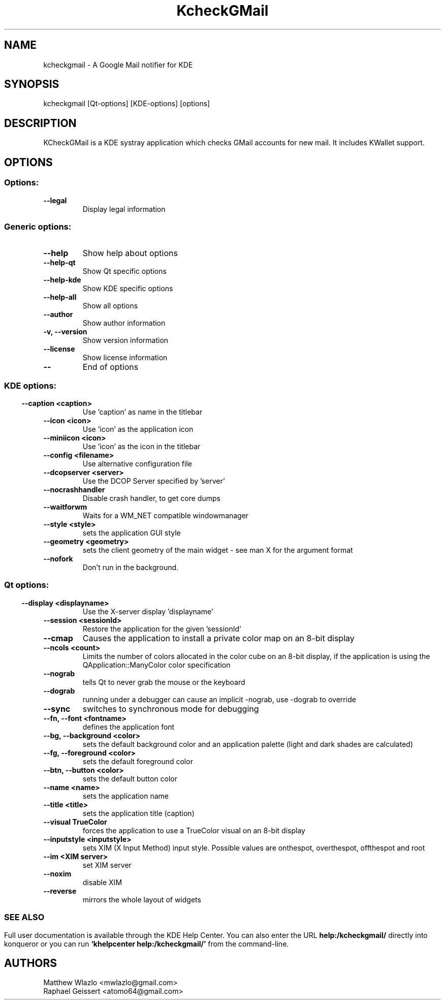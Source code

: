 .\" This file was generated by kdemangen.pl
.TH KcheckGMail 1 "Jul 2007" "K Desktop Environment" "A Google Mail notifier for KDE"
.SH NAME
kcheckgmail
\- A Google Mail notifier for KDE
.SH SYNOPSIS
kcheckgmail [Qt\-options] [KDE\-options] [options] 
.SH DESCRIPTION
KCheckGMail is a KDE systray application which checks GMail accounts for
new mail. It includes KWallet support.

.SH OPTIONS
.SS Options:
.TP
.B  \-\-legal  
Display legal information
.SS Generic options:
.TP
.B  \-\-help  
Show help about options
.TP
.B  \-\-help\-qt  
Show Qt specific options
.TP
.B  \-\-help\-kde  
Show KDE specific options
.TP
.B  \-\-help\-all  
Show all options
.TP
.B  \-\-author  
Show author information
.TP
.B \-v,  \-\-version  
Show version information
.TP
.B  \-\-license  
Show license information
.TP
.B  \-\-  
End of options
.SS 
.SS KDE options:
.TP
.B  \-\-caption  <caption>
Use 'caption' as name in the titlebar
.TP
.B  \-\-icon  <icon>
Use 'icon' as the application icon
.TP
.B  \-\-miniicon  <icon>
Use 'icon' as the icon in the titlebar
.TP
.B  \-\-config  <filename>
Use alternative configuration file
.TP
.B  \-\-dcopserver  <server>
Use the DCOP Server specified by 'server'
.TP
.B  \-\-nocrashhandler  
Disable crash handler, to get core dumps
.TP
.B  \-\-waitforwm  
Waits for a WM_NET compatible windowmanager
.TP
.B  \-\-style  <style>
sets the application GUI style
.TP
.B  \-\-geometry  <geometry>
sets the client geometry of the main widget \(hy see man X for the argument format
.TP
.B  \-\-nofork  
Don't run in the background.
.SS 
.SS Qt options:
.TP
.B  \-\-display  <displayname>
Use the X\(hyserver display 'displayname'
.TP
.B  \-\-session  <sessionId>
Restore the application for the given 'sessionId'
.TP
.B  \-\-cmap  
Causes the application to install a private color
map on an 8\(hybit display
.TP
.B  \-\-ncols  <count>
Limits the number of colors allocated in the color
cube on an 8\(hybit display, if the application is
using the QApplication::ManyColor color
specification
.TP
.B  \-\-nograb  
tells Qt to never grab the mouse or the keyboard
.TP
.B  \-\-dograb  
running under a debugger can cause an implicit
\-nograb, use \-dograb to override
.TP
.B  \-\-sync  
switches to synchronous mode for debugging
.TP
.B \-\-fn,  \-\-font  <fontname>
defines the application font
.TP
.B \-\-bg,  \-\-background  <color>
sets the default background color and an
application palette (light and dark shades are
calculated)
.TP
.B \-\-fg,  \-\-foreground  <color>
sets the default foreground color
.TP
.B \-\-btn,  \-\-button  <color>
sets the default button color
.TP
.B  \-\-name  <name>
sets the application name
.TP
.B  \-\-title  <title>
sets the application title (caption)
.TP
.B  \-\-visual  TrueColor
forces the application to use a TrueColor visual on
an 8\(hybit display
.TP
.B  \-\-inputstyle  <inputstyle>
sets XIM (X Input Method) input style. Possible
values are onthespot, overthespot, offthespot and
root
.TP
.B  \-\-im  <XIM server>
set XIM server
.TP
.B  \-\-noxim  
disable XIM
.TP
.B  \-\-reverse  
mirrors the whole layout of widgets
.SS 

.SH SEE ALSO
Full user documentation is available through the KDE Help Center.  You can also enter the URL
.BR help:/kcheckgmail/
directly into konqueror or you can run 
.BR "`khelpcenter help:/kcheckgmail/'"
from the command\(hyline.
.br
.SH AUTHORS
.nf
Matthew Wlazlo <mwlazlo@gmail.com>
.br
Raphael Geissert <atomo64@gmail.com>
.br

